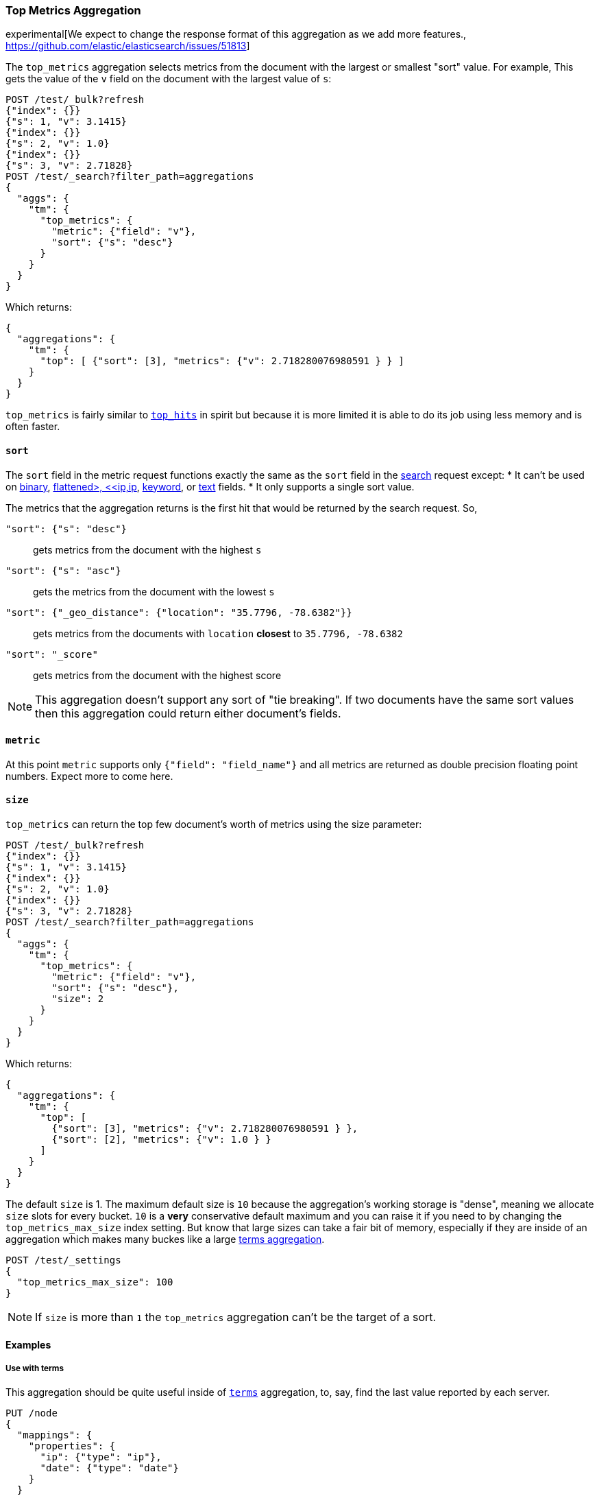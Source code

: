 [role="xpack"]
[testenv="basic"]
[[search-aggregations-metrics-top-metrics]]
=== Top Metrics Aggregation

experimental[We expect to change the response format of this aggregation as we add more features., https://github.com/elastic/elasticsearch/issues/51813]

The `top_metrics` aggregation selects metrics from the document with the largest or smallest "sort"
value. For example, This gets the value of the `v` field on the document with the largest value of `s`:

[source,console,id=search-aggregations-metrics-top-metrics-simple]
----
POST /test/_bulk?refresh
{"index": {}}
{"s": 1, "v": 3.1415}
{"index": {}}
{"s": 2, "v": 1.0}
{"index": {}}
{"s": 3, "v": 2.71828}
POST /test/_search?filter_path=aggregations
{
  "aggs": {
    "tm": {
      "top_metrics": {
        "metric": {"field": "v"},
        "sort": {"s": "desc"}
      }
    }
  }
}
----

Which returns:

[source,js]
----
{
  "aggregations": {
    "tm": {
      "top": [ {"sort": [3], "metrics": {"v": 2.718280076980591 } } ]
    }
  }
}
----
// TESTRESPONSE

`top_metrics` is fairly similar to <<search-aggregations-metrics-top-hits-aggregation, `top_hits`>>
in spirit but because it is more limited it is able to do its job using less memory and is often
faster.

==== `sort`

The `sort` field in the metric request functions exactly the same as the `sort` field in the
<<request-body-search-sort, search>> request except:
* It can't be used on <<binary,binary>>, <<flattened,flattened>, <<ip,ip>>,
<<keyword,keyword>>, or <<text,text>> fields.
* It only supports a single sort value.

The metrics that the aggregation returns is the first hit that would be returned by the search
request. So,

`"sort": {"s": "desc"}`:: gets metrics from the document with the highest `s`
`"sort": {"s": "asc"}`:: gets the metrics from the document with the lowest `s`
`"sort": {"_geo_distance": {"location": "35.7796, -78.6382"}}`::
  gets metrics from the documents with `location` *closest* to `35.7796, -78.6382`
`"sort": "_score"`:: gets metrics from the document with the highest score

NOTE: This aggregation doesn't support any sort of "tie breaking". If two documents have
the same sort values then this aggregation could return either document's fields.

==== `metric`

At this point `metric` supports only `{"field": "field_name"}` and all metrics
are returned as double precision floating point numbers. Expect more to
come here.

==== `size`

`top_metrics` can return the top few document's worth of metrics using the size parameter:

[source,console,id=search-aggregations-metrics-top-metrics-size]
----
POST /test/_bulk?refresh
{"index": {}}
{"s": 1, "v": 3.1415}
{"index": {}}
{"s": 2, "v": 1.0}
{"index": {}}
{"s": 3, "v": 2.71828}
POST /test/_search?filter_path=aggregations
{
  "aggs": {
    "tm": {
      "top_metrics": {
        "metric": {"field": "v"},
        "sort": {"s": "desc"},
        "size": 2
      }
    }
  }
}
----

Which returns:

[source,js]
----
{
  "aggregations": {
    "tm": {
      "top": [
        {"sort": [3], "metrics": {"v": 2.718280076980591 } },
        {"sort": [2], "metrics": {"v": 1.0 } }
      ]
    }
  }
}
----
// TESTRESPONSE

The default `size` is 1. The maximum default size is `10` because the aggregation's
working storage is "dense", meaning we allocate `size` slots for every bucket. `10`
is a *very* conservative default maximum and you can raise it if you need to by
changing the `top_metrics_max_size` index setting. But know that large sizes can
take a fair bit of memory, especially if they are inside of an aggregation which
makes many buckes like a large
<<search-aggregations-metrics-top-metrics-example-terms, terms aggregation>>.

[source,console]
----
POST /test/_settings
{
  "top_metrics_max_size": 100
}
----
// TEST[continued]

NOTE: If `size` is more than `1` the `top_metrics` aggregation can't be the target of a sort.


==== Examples

[[search-aggregations-metrics-top-metrics-example-terms]]
===== Use with terms

This aggregation should be quite useful inside of <<search-aggregations-bucket-terms-aggregation, `terms`>>
aggregation, to, say, find the last value reported by each server.

[source,console,id=search-aggregations-metrics-top-metrics-terms]
----
PUT /node
{
  "mappings": {
    "properties": {
      "ip": {"type": "ip"},
      "date": {"type": "date"}
    }
  }
}
POST /node/_bulk?refresh
{"index": {}}
{"ip": "192.168.0.1", "date": "2020-01-01T01:01:01", "v": 1}
{"index": {}}
{"ip": "192.168.0.1", "date": "2020-01-01T02:01:01", "v": 2}
{"index": {}}
{"ip": "192.168.0.2", "date": "2020-01-01T02:01:01", "v": 3}
POST /node/_search?filter_path=aggregations
{
  "aggs": {
    "ip": {
      "terms": {
        "field": "ip"
      },
      "aggs": {
        "tm": {
          "top_metrics": {
            "metric": {"field": "v"},
            "sort": {"date": "desc"}
          }
        }
      }
    }
  }
}
----

Which returns:

[source,js]
----
{
  "aggregations": {
    "ip": {
      "buckets": [
        {
          "key": "192.168.0.1",
          "doc_count": 2,
          "tm": {
            "top": [ {"sort": ["2020-01-01T02:01:01.000Z"], "metrics": {"v": 2.0 } } ]
          }
        },
        {
          "key": "192.168.0.2",
          "doc_count": 1,
          "tm": {
            "top": [ {"sort": ["2020-01-01T02:01:01.000Z"], "metrics": {"v": 3.0 } } ]
          }
        }
      ],
      "doc_count_error_upper_bound": 0,
      "sum_other_doc_count": 0
    }
  }
}
----
// TESTRESPONSE

Unlike `top_hits`, you can sort buckets by the results of this metric:

[source,console]
----
POST /node/_search?filter_path=aggregations
{
  "aggs": {
    "ip": {
      "terms": {
        "field": "ip",
        "order": {"tm.v": "desc"}
      },
      "aggs": {
        "tm": {
          "top_metrics": {
            "metric": {"field": "v"},
            "sort": {"date": "desc"}
          }
        }
      }
    }
  }
}
----
// TEST[continued]

Which returns:

[source,js]
----
{
  "aggregations": {
    "ip": {
      "buckets": [
        {
          "key": "192.168.0.2",
          "doc_count": 1,
          "tm": {
            "top": [ {"sort": ["2020-01-01T02:01:01.000Z"], "metrics": {"v": 3.0 } } ]
          }
        },
        {
          "key": "192.168.0.1",
          "doc_count": 2,
          "tm": {
            "top": [ {"sort": ["2020-01-01T02:01:01.000Z"], "metrics": {"v": 2.0 } } ]
          }
        }
      ],
      "doc_count_error_upper_bound": 0,
      "sum_other_doc_count": 0
    }
  }
}
----
// TESTRESPONSE

===== Mixed sort types

Sorting `top_metrics` by a field that has different types across different
indices producs somewhat suprising results: floating point fields are
always sorted independantly of whole numbered fields.

[source,console,id=search-aggregations-metrics-top-metrics-mixed-sort]
----
POST /test/_bulk?refresh
{"index": {"_index": "test1"}}
{"s": 1, "v": 3.1415}
{"index": {"_index": "test1"}}
{"s": 2, "v": 1}
{"index": {"_index": "test2"}}
{"s": 3.1, "v": 2.71828}
POST /test*/_search?filter_path=aggregations
{
  "aggs": {
    "tm": {
      "top_metrics": {
        "metric": {"field": "v"},
        "sort": {"s": "asc"}
      }
    }
  }
}
----

Which returns:

[source,js]
----
{
  "aggregations": {
    "tm": {
      "top": [ {"sort": [3.0999999046325684], "metrics": {"v": 2.718280076980591 } } ]
    }
  }
}
----
// TESTRESPONSE

While this is better than an error it *probably* isn't what you were going for.
While it does lose some precision, you can explictly cast the whole number
fields to floating points with something like:

[source,console]
----
POST /test*/_search?filter_path=aggregations
{
  "aggs": {
    "tm": {
      "top_metrics": {
        "metric": {"field": "v"},
        "sort": {"s": {"order": "asc", "numeric_type": "double"}}
      }
    }
  }
}
----
// TEST[continued]

Which returns the much more expected:

[source,js]
----
{
  "aggregations": {
    "tm": {
      "top": [ {"sort": [1.0], "metrics": {"v": 3.1414999961853027 } } ]
    }
  }
}
----
// TESTRESPONSE
